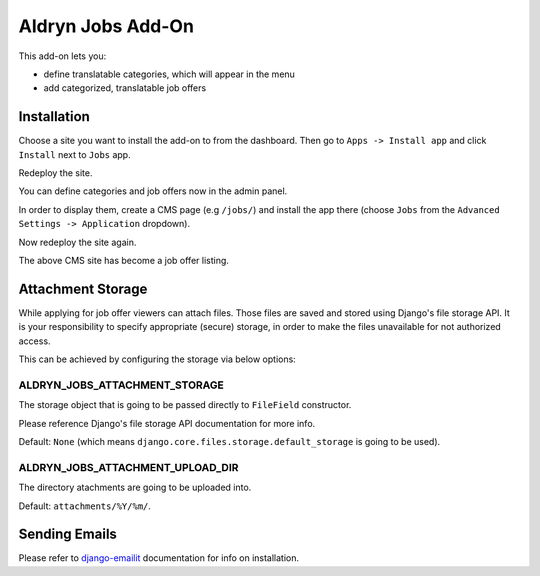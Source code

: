 ==================
Aldryn Jobs Add-On
==================

This add-on lets you:

- define translatable categories, which will appear in the menu
- add categorized, translatable job offers


Installation
============

Choose a site you want to install the add-on to from the dashboard. Then go to ``Apps -> Install app`` and click ``Install`` next to ``Jobs`` app.

Redeploy the site.

You can define categories and job offers now in the admin panel.

In order to display them, create a CMS page (e.g ``/jobs/``) and install the app there (choose ``Jobs`` from the ``Advanced Settings -> Application`` dropdown).

Now redeploy the site again.

The above CMS site has become a job offer listing.


Attachment Storage
==================

While applying for job offer viewers can attach files. Those files are saved and stored using Django's file storage API. It is your responsibility to specify appropriate (secure) storage, in order to make the files unavailable for not authorized access. 

This can be achieved by configuring the storage via below options:

ALDRYN_JOBS_ATTACHMENT_STORAGE
------------------------------

The storage object that is going to be passed directly to ``FileField`` constructor. 

Please reference Django's file storage API documentation for more info.

Default: ``None`` (which means ``django.core.files.storage.default_storage`` is going to be used).

ALDRYN_JOBS_ATTACHMENT_UPLOAD_DIR
---------------------------------

The directory atachments are going to be uploaded into. 

Default: ``attachments/%Y/%m/``.


Sending Emails
==============

Please refer to django-emailit_ documentation for info on installation.

.. _django-emailit : http://github.com/divio/django-emailit

